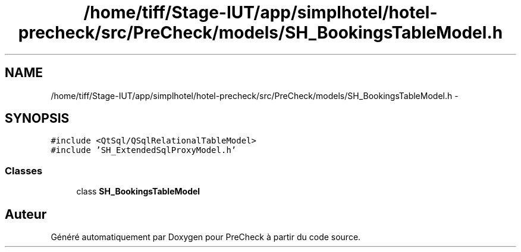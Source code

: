.TH "/home/tiff/Stage-IUT/app/simplhotel/hotel-precheck/src/PreCheck/models/SH_BookingsTableModel.h" 3 "Lundi Juin 24 2013" "Version 0.4" "PreCheck" \" -*- nroff -*-
.ad l
.nh
.SH NAME
/home/tiff/Stage-IUT/app/simplhotel/hotel-precheck/src/PreCheck/models/SH_BookingsTableModel.h \- 
.SH SYNOPSIS
.br
.PP
\fC#include <QtSql/QSqlRelationalTableModel>\fP
.br
\fC#include 'SH_ExtendedSqlProxyModel\&.h'\fP
.br

.SS "Classes"

.in +1c
.ti -1c
.RI "class \fBSH_BookingsTableModel\fP"
.br
.in -1c
.SH "Auteur"
.PP 
Généré automatiquement par Doxygen pour PreCheck à partir du code source\&.
